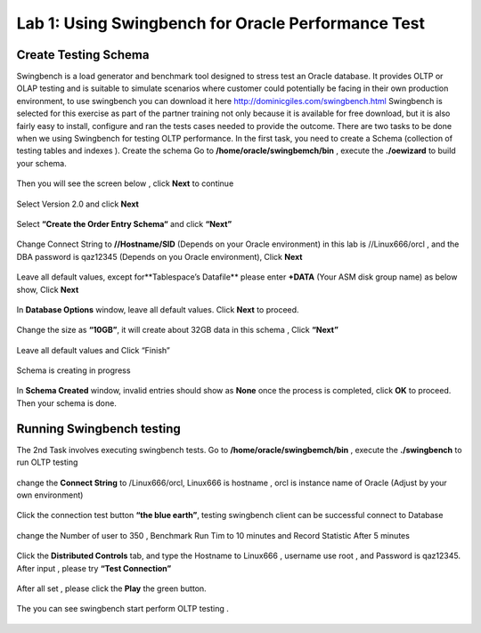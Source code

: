 .. Adding labels to the beginning of your lab is helpful for linking to the lab from other pages
.. _example_lab_1:

-------------
Lab 1: Using Swingbench for Oracle Performance Test
-------------

Create Testing Schema
++++++++

Swingbench is a load generator and benchmark tool designed to stress test an Oracle database. It provides OLTP or OLAP testing and is suitable to simulate scenarios where customer could potentially be facing in their own production environment, to use swingbench you can download it here http://dominicgiles.com/swingbench.html
Swingbench is selected for this exercise as part of the partner training not only because it is available for free download, but it is also fairly easy to install, configure and ran the tests cases needed to provide the outcome. 
There are two tasks to be done when we using Swingbench for testing OLTP performance. In the first task, you need to create a Schema (collection of testing tables and indexes ).
Create the schema
Go to **/home/oracle/swingbemch/bin** , execute the **./oewizard** to build your schema.

.. figure:: images/createschema.png

Then you will see the screen below , click **Next** to continue

.. figure:: images/OE1.png

Select Version 2.0 and click **Next**

.. figure:: images/OE2.png

Select **“Create the Order Entry Schema“** and click **“Next”**

.. figure:: images/OE3.png

Change Connect String to **//Hostname/SID** (Depends on your Oracle environment) in this lab is //Linux666/orcl , and the DBA password is qaz12345 (Depends on you Oracle environment), Click **Next**

.. figure:: images/OE4.png

Leave all default values, except for**Tablespace’s Datafile** please enter **+DATA** (Your ASM disk group name) as below show, Click **Next**

.. figure:: images/OE5.png

In **Database Options** window, leave all default values. Click **Next** to proceed.

.. figure:: images/OE6.png

Change the size as **“10GB”**, it will create about 32GB data in this schema , Click **“Next”**

.. figure:: images/OE7.png

Leave all default values and Click “Finish”

.. figure:: images/OE8.png

Schema is creating in progress

.. figure:: images/OE9.png

In **Schema Created** window, invalid entries should show as **None** once the process is completed, click **OK** to proceed. Then your schema is done.

.. figure:: images/OE10.png

Running Swingbench testing
++++++++++++++++++++++++++

The 2nd Task involves executing swingbench tests. 
Go to **/home/oracle/swingbemch/bin** , execute the **./swingbench** to run OLTP testing

.. figure:: images/SW1.png

change the **Connect String** to /Linux666/orcl, Linux666 is hostname , orcl is instance name of Oracle (Adjust by your own environment)

.. figure:: images/SW2.png

Click the connection test button **“the blue earth”**, testing swingbench client can be successful connect to Database

.. figure:: images/SW3.png

change the Number of user to 350 , Benchmark Run Tim to 10 minutes and Record Statistic After 5 minutes

.. figure:: images/SW4.png

Click the **Distributed Controls** tab, and type the Hostname to Linux666 , username use root , and Password is qaz12345. After input , please try **“Test Connection”**


.. figure:: images/SW5.png


.. figure:: images/SW6.png

After all set , please click the **Play** the green button.

.. figure:: images/SW7.png

The you can see swingbench start perform OLTP testing .


.. figure:: images/SW8.png
